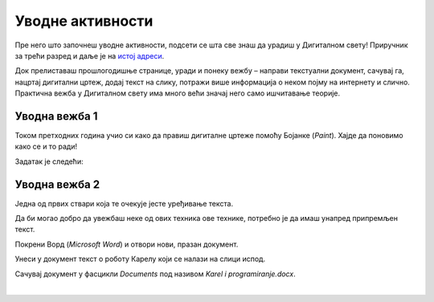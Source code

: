Уводнe активности
=================

.. infonote::

 Поновићеш…

 - како се црта у Бојанци
 - како се додаје текст на слику
 - како се уноси текст у документ
 - како се чувају документи

Пре него што започнеш уводне активности, подсети се шта све знаш да урадиш у Дигиталном свету! 
Приручник за трећи разред и даље је на `истој адреси <https://petlja.org/kurs/8533/1/>`_.

Док прелиставаш прошлогодишње странице, уради и понеку вежбу – направи текстуални документ, сачувај га, нацртај дигитални цртеж, додај текст на слику, потражи више информација о неком појму на интернету и слично. Практична вежба у Дигиталном свету има много већи значај него само ишчитавање теорије. 

Уводна вежба 1
``````````````

Током претходних година учио си како да правиш дигиталне цртеже помоћу Бојанке (*Paint*). Хајде да поновимо како се и то ради! 

Задатак је следећи: 

.. questionnote:: 

 Нацртај робота Карела онако како га ти замишљаш. На слику додај и његово име. Сачувај слику као *Karel.jpg* у фасцикли *Pictures*.

.. image:: ../../_images/robot.png
	:width: 800
	:align: center
	
.. questionnote:: 

 Овако је слику нацртао Марко. По чему се твоја идеја разликује од његове?
 
 
Уводна вежба 2
``````````````

Једна од првих ствари која те очекује јесте уређивање текста. 

Да би могао добро да увежбаш неке од ових техника ове технике, потребно је да имаш унапред припремљен текст.

Покрени Ворд (*Microsoft Word*) и отвори нови, празан документ. 

Унеси у документ текст о роботу Карелу који се налази на слици испод.

.. image:: ../../_images/tekst.png
	:width: 800
	:align: center
	
Сачувај документ у фасцикли *Documents* под називом *Karel i programiranje.docx*.

|

